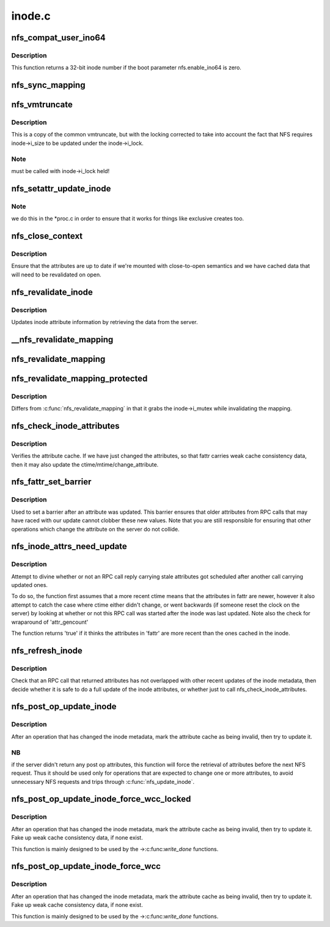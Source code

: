 .. -*- coding: utf-8; mode: rst -*-

=======
inode.c
=======


.. _`nfs_compat_user_ino64`:

nfs_compat_user_ino64
=====================

.. c:function:: u64 nfs_compat_user_ino64 (u64 fileid)

    returns the user-visible inode number

    :param u64 fileid:
        64-bit fileid



.. _`nfs_compat_user_ino64.description`:

Description
-----------

This function returns a 32-bit inode number if the boot parameter
nfs.enable_ino64 is zero.



.. _`nfs_sync_mapping`:

nfs_sync_mapping
================

.. c:function:: int nfs_sync_mapping (struct address_space *mapping)

    helper to flush all mmapped dirty data to disk

    :param struct address_space \*mapping:

        *undescribed*



.. _`nfs_vmtruncate`:

nfs_vmtruncate
==============

.. c:function:: int nfs_vmtruncate (struct inode *inode, loff_t offset)

    unmap mappings "freed" by truncate() syscall

    :param struct inode \*inode:
        inode of the file used

    :param loff_t offset:
        file offset to start truncating



.. _`nfs_vmtruncate.description`:

Description
-----------

This is a copy of the common vmtruncate, but with the locking
corrected to take into account the fact that NFS requires
inode->i_size to be updated under the inode->i_lock.



.. _`nfs_vmtruncate.note`:

Note
----

must be called with inode->i_lock held!



.. _`nfs_setattr_update_inode`:

nfs_setattr_update_inode
========================

.. c:function:: void nfs_setattr_update_inode (struct inode *inode, struct iattr *attr, struct nfs_fattr *fattr)

    Update inode metadata after a setattr call.

    :param struct inode \*inode:
        pointer to struct inode

    :param struct iattr \*attr:
        pointer to struct iattr

    :param struct nfs_fattr \*fattr:

        *undescribed*



.. _`nfs_setattr_update_inode.note`:

Note
----

we do this in the \*proc.c in order to ensure that
it works for things like exclusive creates too.



.. _`nfs_close_context`:

nfs_close_context
=================

.. c:function:: void nfs_close_context (struct nfs_open_context *ctx, int is_sync)

    Common close_context() routine NFSv2/v3

    :param struct nfs_open_context \*ctx:
        pointer to context

    :param int is_sync:
        is this a synchronous close



.. _`nfs_close_context.description`:

Description
-----------

Ensure that the attributes are up to date if we're mounted
with close-to-open semantics and we have cached data that will
need to be revalidated on open.



.. _`nfs_revalidate_inode`:

nfs_revalidate_inode
====================

.. c:function:: int nfs_revalidate_inode (struct nfs_server *server, struct inode *inode)

    Revalidate the inode attributes @server - pointer to nfs_server struct @inode - pointer to inode struct

    :param struct nfs_server \*server:

        *undescribed*

    :param struct inode \*inode:

        *undescribed*



.. _`nfs_revalidate_inode.description`:

Description
-----------


Updates inode attribute information by retrieving the data from the server.



.. _`__nfs_revalidate_mapping`:

__nfs_revalidate_mapping
========================

.. c:function:: int __nfs_revalidate_mapping (struct inode *inode, struct address_space *mapping, bool may_lock)

    Revalidate the pagecache @inode - pointer to host inode @mapping - pointer to mapping @may_lock - take inode->i_mutex?

    :param struct inode \*inode:

        *undescribed*

    :param struct address_space \*mapping:

        *undescribed*

    :param bool may_lock:

        *undescribed*



.. _`nfs_revalidate_mapping`:

nfs_revalidate_mapping
======================

.. c:function:: int nfs_revalidate_mapping (struct inode *inode, struct address_space *mapping)

    Revalidate the pagecache @inode - pointer to host inode @mapping - pointer to mapping

    :param struct inode \*inode:

        *undescribed*

    :param struct address_space \*mapping:

        *undescribed*



.. _`nfs_revalidate_mapping_protected`:

nfs_revalidate_mapping_protected
================================

.. c:function:: int nfs_revalidate_mapping_protected (struct inode *inode, struct address_space *mapping)

    Revalidate the pagecache @inode - pointer to host inode @mapping - pointer to mapping

    :param struct inode \*inode:

        *undescribed*

    :param struct address_space \*mapping:

        *undescribed*



.. _`nfs_revalidate_mapping_protected.description`:

Description
-----------


Differs from :c:func:`nfs_revalidate_mapping` in that it grabs the inode->i_mutex
while invalidating the mapping.



.. _`nfs_check_inode_attributes`:

nfs_check_inode_attributes
==========================

.. c:function:: int nfs_check_inode_attributes (struct inode *inode, struct nfs_fattr *fattr)

    verify consistency of the inode attribute cache @inode - pointer to inode @fattr - updated attributes

    :param struct inode \*inode:

        *undescribed*

    :param struct nfs_fattr \*fattr:

        *undescribed*



.. _`nfs_check_inode_attributes.description`:

Description
-----------


Verifies the attribute cache. If we have just changed the attributes,
so that fattr carries weak cache consistency data, then it may
also update the ctime/mtime/change_attribute.



.. _`nfs_fattr_set_barrier`:

nfs_fattr_set_barrier
=====================

.. c:function:: void nfs_fattr_set_barrier (struct nfs_fattr *fattr)

    :param struct nfs_fattr \*fattr:
        attributes



.. _`nfs_fattr_set_barrier.description`:

Description
-----------

Used to set a barrier after an attribute was updated. This
barrier ensures that older attributes from RPC calls that may
have raced with our update cannot clobber these new values.
Note that you are still responsible for ensuring that other
operations which change the attribute on the server do not
collide.



.. _`nfs_inode_attrs_need_update`:

nfs_inode_attrs_need_update
===========================

.. c:function:: int nfs_inode_attrs_need_update (const struct inode *inode, const struct nfs_fattr *fattr)

    check if the inode attributes need updating @inode - pointer to inode @fattr - attributes

    :param const struct inode \*inode:

        *undescribed*

    :param const struct nfs_fattr \*fattr:

        *undescribed*



.. _`nfs_inode_attrs_need_update.description`:

Description
-----------


Attempt to divine whether or not an RPC call reply carrying stale
attributes got scheduled after another call carrying updated ones.

To do so, the function first assumes that a more recent ctime means
that the attributes in fattr are newer, however it also attempt to
catch the case where ctime either didn't change, or went backwards
(if someone reset the clock on the server) by looking at whether
or not this RPC call was started after the inode was last updated.
Note also the check for wraparound of 'attr_gencount'

The function returns 'true' if it thinks the attributes in 'fattr' are
more recent than the ones cached in the inode.



.. _`nfs_refresh_inode`:

nfs_refresh_inode
=================

.. c:function:: int nfs_refresh_inode (struct inode *inode, struct nfs_fattr *fattr)

    try to update the inode attribute cache @inode - pointer to inode @fattr - updated attributes

    :param struct inode \*inode:

        *undescribed*

    :param struct nfs_fattr \*fattr:

        *undescribed*



.. _`nfs_refresh_inode.description`:

Description
-----------


Check that an RPC call that returned attributes has not overlapped with
other recent updates of the inode metadata, then decide whether it is
safe to do a full update of the inode attributes, or whether just to
call nfs_check_inode_attributes.



.. _`nfs_post_op_update_inode`:

nfs_post_op_update_inode
========================

.. c:function:: int nfs_post_op_update_inode (struct inode *inode, struct nfs_fattr *fattr)

    try to update the inode attribute cache @inode - pointer to inode @fattr - updated attributes

    :param struct inode \*inode:

        *undescribed*

    :param struct nfs_fattr \*fattr:

        *undescribed*



.. _`nfs_post_op_update_inode.description`:

Description
-----------


After an operation that has changed the inode metadata, mark the
attribute cache as being invalid, then try to update it.



.. _`nfs_post_op_update_inode.nb`:

NB
--

if the server didn't return any post op attributes, this
function will force the retrieval of attributes before the next
NFS request.  Thus it should be used only for operations that
are expected to change one or more attributes, to avoid
unnecessary NFS requests and trips through :c:func:`nfs_update_inode`.



.. _`nfs_post_op_update_inode_force_wcc_locked`:

nfs_post_op_update_inode_force_wcc_locked
=========================================

.. c:function:: int nfs_post_op_update_inode_force_wcc_locked (struct inode *inode, struct nfs_fattr *fattr)

    update the inode attribute cache @inode - pointer to inode @fattr - updated attributes

    :param struct inode \*inode:

        *undescribed*

    :param struct nfs_fattr \*fattr:

        *undescribed*



.. _`nfs_post_op_update_inode_force_wcc_locked.description`:

Description
-----------


After an operation that has changed the inode metadata, mark the
attribute cache as being invalid, then try to update it. Fake up
weak cache consistency data, if none exist.

This function is mainly designed to be used by the ->:c:func:`write_done` functions.



.. _`nfs_post_op_update_inode_force_wcc`:

nfs_post_op_update_inode_force_wcc
==================================

.. c:function:: int nfs_post_op_update_inode_force_wcc (struct inode *inode, struct nfs_fattr *fattr)

    try to update the inode attribute cache @inode - pointer to inode @fattr - updated attributes

    :param struct inode \*inode:

        *undescribed*

    :param struct nfs_fattr \*fattr:

        *undescribed*



.. _`nfs_post_op_update_inode_force_wcc.description`:

Description
-----------


After an operation that has changed the inode metadata, mark the
attribute cache as being invalid, then try to update it. Fake up
weak cache consistency data, if none exist.

This function is mainly designed to be used by the ->:c:func:`write_done` functions.

